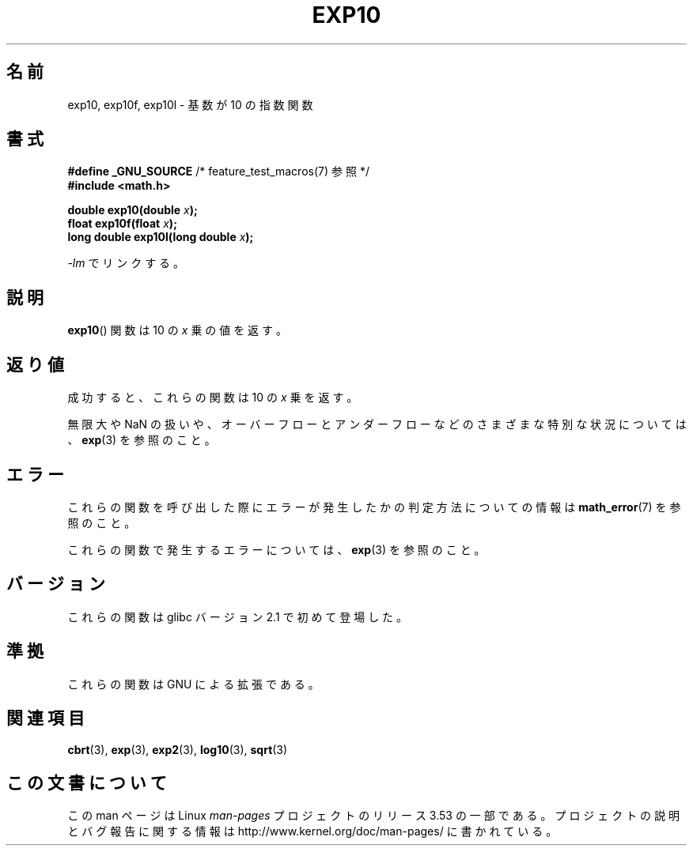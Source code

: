 .\" Copyright 1993 David Metcalfe (david@prism.demon.co.uk)
.\" and Copyright 2008, Linux Foundation, written by Michael Kerrisk
.\"     <mtk.manpages@gmail.com>
.\"
.\" %%%LICENSE_START(VERBATIM)
.\" Permission is granted to make and distribute verbatim copies of this
.\" manual provided the copyright notice and this permission notice are
.\" preserved on all copies.
.\"
.\" Permission is granted to copy and distribute modified versions of this
.\" manual under the conditions for verbatim copying, provided that the
.\" entire resulting derived work is distributed under the terms of a
.\" permission notice identical to this one.
.\"
.\" Since the Linux kernel and libraries are constantly changing, this
.\" manual page may be incorrect or out-of-date.  The author(s) assume no
.\" responsibility for errors or omissions, or for damages resulting from
.\" the use of the information contained herein.  The author(s) may not
.\" have taken the same level of care in the production of this manual,
.\" which is licensed free of charge, as they might when working
.\" professionally.
.\"
.\" Formatted or processed versions of this manual, if unaccompanied by
.\" the source, must acknowledge the copyright and authors of this work.
.\" %%%LICENSE_END
.\"
.\" References consulted:
.\"     Linux libc source code
.\"     Lewine's _POSIX Programmer's Guide_ (O'Reilly & Associates, 1991)
.\"     386BSD man pages
.\" Modified 1993-07-24 by Rik Faith (faith@cs.unc.edu)
.\" Modified 1995-08-14 by Arnt Gulbrandsen <agulbra@troll.no>
.\" Modified 2002-07-27 by Walter Harms
.\" 	(walter.harms@informatik.uni-oldenburg.de)
.\"*******************************************************************
.\"
.\" This file was generated with po4a. Translate the source file.
.\"
.\"*******************************************************************
.\"
.\" Japanese Version Copyright (c) 2003  Akihiro MOTOKI
.\"         all rights reserved.
.\" Translated Tue Sep 23 20:30:22 JST 2003
.\"         by Akihiro MOTOKI <amotoki@dd.iij4u.or.jp>
.\"
.TH EXP10 3 2008\-08\-11 GNU "Linux Programmer's Manual"
.SH 名前
exp10, exp10f, exp10l \- 基数が 10 の指数関数
.SH 書式
.nf
\fB#define _GNU_SOURCE\fP         /* feature_test_macros(7) 参照 */
.br
\fB#include <math.h>\fP
.sp
\fBdouble exp10(double \fP\fIx\fP\fB);\fP
.br
\fBfloat exp10f(float \fP\fIx\fP\fB);\fP
.br
\fBlong double exp10l(long double \fP\fIx\fP\fB);\fP
.fi
.sp
\fI\-lm\fP でリンクする。
.SH 説明
\fBexp10\fP()  関数は 10 の \fIx\fP 乗の値を返す。
.SH 返り値
成功すると、これらの関数は 10 の \fIx\fP 乗を返す。

無限大や NaN の扱いや、オーバーフローとアンダーフローなどの さまざまな特別な状況については、 \fBexp\fP(3)  を参照のこと。
.SH エラー
これらの関数を呼び出した際にエラーが発生したかの判定方法についての情報は \fBmath_error\fP(7)  を参照のこと。

.\" FIXME . exp10 doesn't give ERANGE for an underflow, unlike exp() and exp2()
.\" Bug raised: http://sources.redhat.com/bugzilla/show_bug.cgi?id=6787
これらの関数で発生するエラーについては、 \fBexp\fP(3)  を参照のこと。
.SH バージョン
これらの関数は glibc バージョン 2.1 で初めて登場した。
.SH 準拠
これらの関数は GNU による拡張である。
.SH 関連項目
\fBcbrt\fP(3), \fBexp\fP(3), \fBexp2\fP(3), \fBlog10\fP(3), \fBsqrt\fP(3)
.SH この文書について
この man ページは Linux \fIman\-pages\fP プロジェクトのリリース 3.53 の一部
である。プロジェクトの説明とバグ報告に関する情報は
http://www.kernel.org/doc/man\-pages/ に書かれている。

